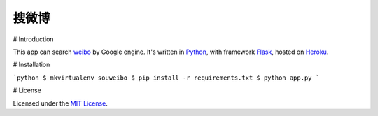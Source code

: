 搜微博
=====

# Introduction

This app can search weibo_ by Google engine. It's written in Python_, with framework Flask_, hosted on Heroku_.

.. _weibo: http://weibo.com/
.. _Python: http://www.python.org/
.. _Flask: http://flask.pocoo.org/
.. _Heroku: http://souweibo.herokuapp.com/

# Installation

```python
$ mkvirtualenv souweibo
$ pip install -r requirements.txt
$ python app.py
```

# License

Licensed under the `MIT License`_.

.. _MIT License: http://www.opensource.org/licenses/MIT